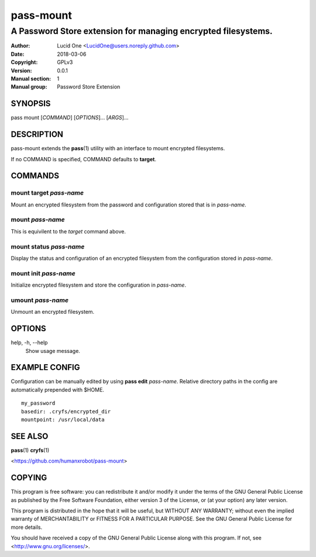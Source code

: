 ==========
pass-mount
==========
 
--------------------------------------------------------------
A Password Store extension for managing encrypted filesystems.
--------------------------------------------------------------
 
:Author: Lucid One <LucidOne@users.noreply.github.com>
:Date:   2018-03-06
:Copyright: GPLv3
:Version: 0.0.1
:Manual section: 1
:Manual group: Password Store Extension
 
SYNOPSIS
========

pass mount [`COMMAND`] [`OPTIONS`]... [`ARGS`]...

DESCRIPTION
===========

pass-mount extends the **pass**\ (1) utility with an interface to mount
encrypted filesystems. 

If no COMMAND is specified, COMMAND defaults to **target**.

COMMANDS
========

mount target `pass-name`
------------------------
Mount an encrypted filesystem from the password and configuration stored that 
is in `pass-name`. 

mount `pass-name`
-----------------
This is equivilent to the `target` command above.

mount status `pass-name`
------------------------
Display the status and configuration of an encrypted filesystem from the
configuration stored in `pass-name`.

mount init `pass-name`
----------------------
Initialize encrypted filesystem and store the configuration in `pass-name`.

umount `pass-name`
------------------
Unmount an encrypted filesystem.

OPTIONS
=======

help, -h, \--help
  Show usage message.

EXAMPLE CONFIG
==============
Configuration can be manually edited by using **pass edit** `pass-name`.
Relative directory paths in the config are automatically prepended with $HOME.
::

  my_password
  basedir: .cryfs/encrypted_dir
  mountpoint: /usr/local/data

SEE ALSO
========
**pass**\ (1)
**cryfs**\ (1)

<https://github.com/humanxrobot/pass-mount>

COPYING
=======
This program is free software: you can redistribute it and/or modify
it under the terms of the GNU General Public License as published by
the Free Software Foundation, either version 3 of the License, or
(at your option) any later version.

This program is distributed in the hope that it will be useful,
but WITHOUT ANY WARRANTY; without even the implied warranty of
MERCHANTABILITY or FITNESS FOR A PARTICULAR PURPOSE.  See the
GNU General Public License for more details.

You should have received a copy of the GNU General Public License
along with this program.  If not, see <http://www.gnu.org/licenses/>.
